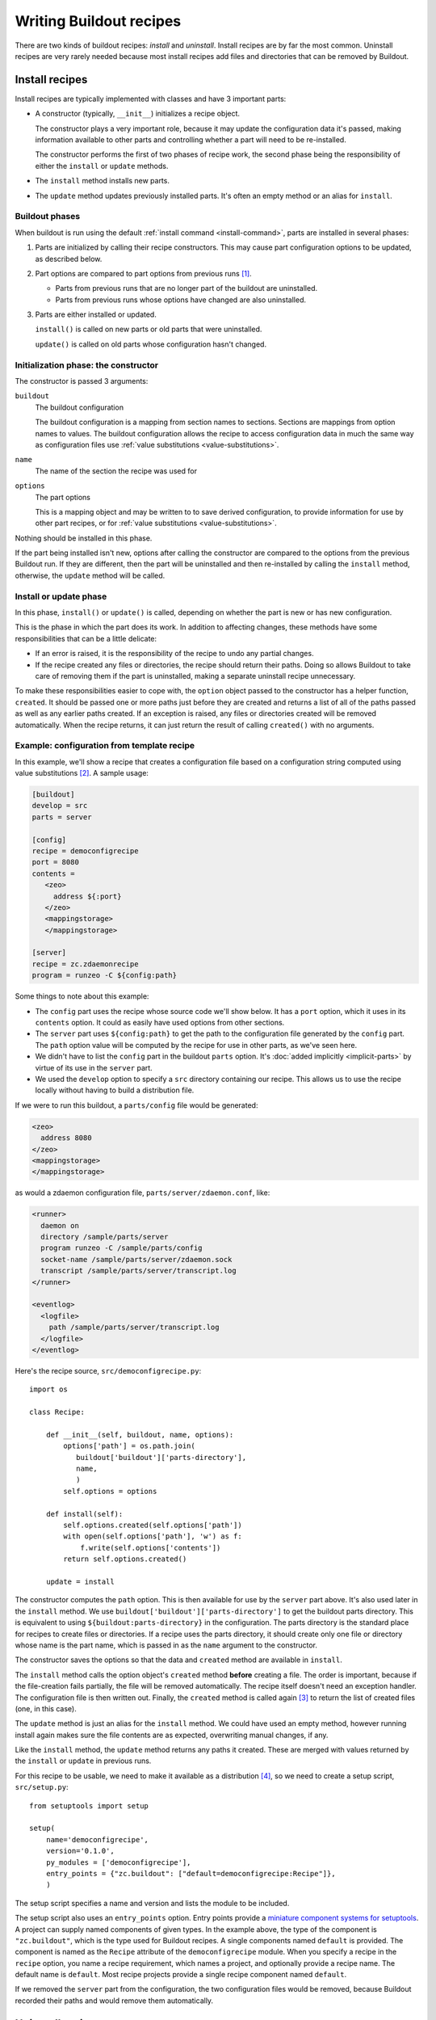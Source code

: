 ========================
Writing Buildout recipes
========================

There are two kinds of buildout recipes: *install* and
*uninstall*. Install recipes are by far the most common.  Uninstall
recipes are very rarely needed because most install recipes add files and
directories that can be removed by Buildout.

Install recipes
===============

Install recipes are typically implemented with classes and have 3
important parts:

- A constructor (typically, ``__init__``) initializes a recipe object.

  The constructor plays a very important role, because it may update
  the configuration data it's passed, making information available to
  other parts and controlling whether a part will need to be
  re-installed.

  The constructor performs the first of two phases of recipe work, the
  second phase being the responsibility of either the ``install`` or
  ``update`` methods.

- The ``install`` method installs new parts.

- The ``update`` method updates previously installed parts.  It's
  often an empty method or an alias for ``install``.

Buildout phases
---------------

When buildout is run using the default :ref:`install command
<install-command>`, parts are installed in several phases:

1. Parts are initialized by calling their recipe constructors.  This may
   cause part configuration options to be updated, as described below.

2. Part options are compared to part options from previous runs
   [#installed]_.

   - Parts from previous runs that are no longer part of the buildout
     are uninstalled.

   - Parts from previous runs whose options have changed are also
     uninstalled.

3. Parts are either installed or updated.

   ``install()`` is called on new parts or old parts that were uninstalled.

   ``update()`` is called on old parts whose configuration hasn't changed.


Initialization phase: the constructor
-------------------------------------

The constructor is passed 3 arguments:

``buildout``
   The buildout configuration

   The buildout configuration is a mapping from section names to
   sections.  Sections are mappings from option names to values.  The
   buildout configuration allows the recipe to access configuration
   data in much the same way as configuration files use :ref:`value
   substitutions <value-substitutions>`.

``name``
   The name of the section the recipe was used for

``options``
   The part options

   This is a mapping object and may be written to to save derived
   configuration, to provide information for use by other part
   recipes, or for :ref:`value substitutions <value-substitutions>`.

Nothing should be installed in this phase.

If the part being installed isn't new, options after calling the
constructor are compared to the options from the previous Buildout
run. If they are different, then the part will be uninstalled and then
re-installed by calling the ``install`` method, otherwise, the ``update``
method will be called.

Install or update phase
-----------------------

In this phase, ``install()`` or ``update()`` is called, depending on
whether the part is new or has new configuration.

This is the phase in which the part does its work.  In addition to
affecting changes, these methods have some responsibilities that can
be a little delicate:

- If an error is raised, it is the responsibility of the recipe to
  undo any partial changes.

- If the recipe created any files or directories, the recipe should
  return their paths.  Doing so allows Buildout to take care of
  removing them if the part is uninstalled, making a separate
  uninstall recipe unnecessary.

To make these responsibilities easier to cope with, the ``option``
object passed to the constructor has a helper function, ``created``.
It should be passed one or more paths just before they are created and
returns a list of all of the paths passed as well as any earlier paths
created.  If an exception is raised, any files or directories created
will be removed automatically. When the recipe returns, it can just
return the result of calling ``created()`` with no arguments.

Example: configuration from template recipe
-------------------------------------------

In this example, we'll show a recipe that creates a configuration file
based on a configuration string computed using value substitutions
[#templaterecipes]_.  A sample usage:

.. code-block:: ini

   [buildout]
   develop = src
   parts = server

   [config]
   recipe = democonfigrecipe
   port = 8080
   contents =
      <zeo>
        address ${:port}
      </zeo>
      <mappingstorage>
      </mappingstorage>

   [server]
   recipe = zc.zdaemonrecipe
   program = runzeo -C ${config:path}

.. -> src

   >>> from zc.buildout import testing
   >>> testing.write('buildout.cfg', src)

Some things to note about this example:

- The ``config`` part uses the recipe whose source code we'll show
  below.  It has a ``port`` option, which it uses in its ``contents``
  option.  It could as easily have used options from other sections.

- The ``server`` part uses ``${config:path}`` to get the path to the
  configuration file generated by the ``config`` part. The ``path``
  option value will be computed by the recipe for use in other parts,
  as we've seen here.

- We didn't have to list the ``config`` part in the buildout ``parts``
  option.  It's :doc:`added implicitly <implicit-parts>` by virtue of
  its use in the ``server`` part.

- We used the ``develop`` option to specify a ``src`` directory
  containing our recipe.  This allows us to use the recipe locally
  without having to build a distribution file.

If we were to run this buildout, a ``parts/config`` file would be
generated:

.. code-block:: xml

   <zeo>
     address 8080
   </zeo>
   <mappingstorage>
   </mappingstorage>

.. -> config

as would a zdaemon configuration file, ``parts/server/zdaemon.conf``, like:

.. code-block:: xml

    <runner>
      daemon on
      directory /sample/parts/server
      program runzeo -C /sample/parts/config
      socket-name /sample/parts/server/zdaemon.sock
      transcript /sample/parts/server/transcript.log
    </runner>

    <eventlog>
      <logfile>
        path /sample/parts/server/transcript.log
      </logfile>
    </eventlog>

.. -> server

   >>> server = server.replace('/sample', os.getcwd())

Here's the recipe source, ``src/democonfigrecipe.py``::

  import os

  class Recipe:

      def __init__(self, buildout, name, options):
          options['path'] = os.path.join(
             buildout['buildout']['parts-directory'],
             name,
             )
          self.options = options

      def install(self):
          self.options.created(self.options['path'])
          with open(self.options['path'], 'w') as f:
              f.write(self.options['contents'])
          return self.options.created()

      update = install

.. -> src

   >>> testing.mkdir('src')
   >>> testing.write('src', 'democonfigrecipe.py', src)

The constructor computes the ``path`` option.  This is then available
for use by the ``server`` part above.  It's also used later in the
``install`` method.  We use
``buildout['buildout']['parts-directory']`` to get the buildout parts
directory. This is equivalent to using ``${buildout:parts-directory}``
in the configuration.  The parts directory is the standard place for
recipes to create files or directories.  If a recipe uses the parts
directory, it should create only one file or directory whose name is
the part name, which is passed in as the ``name`` argument to the
constructor.

The constructor saves the options so that the data and ``created``
method are available in ``install``.

The ``install`` method calls the option object's ``created`` method
**before** creating a file.  The order is important, because if the
file-creation fails partially, the file will be removed automatically.
The recipe itself doesn't need an exception handler. The configuration
file is then written out. Finally, the ``created`` method is called
again [#boilerplate]_ to return the list of created files (one, in
this case).

The ``update`` method is just an alias for the ``install`` method. We
could have used an empty method, however running install again makes
sure the file contents are as expected, overwriting manual changes, if
any.


Like the ``install`` method, the ``update`` method returns any paths
it created.  These are merged with values returned by the ``install`` or
``update`` in previous runs.

For this recipe to be usable, we need to make it available as a
distribution [#even-though-develop]_, so we need to create a setup
script, ``src/setup.py``::

  from setuptools import setup

  setup(
      name='democonfigrecipe',
      version='0.1.0',
      py_modules = ['democonfigrecipe'],
      entry_points = {"zc.buildout": ["default=democonfigrecipe:Recipe"]},
      )

.. -> src

   >>> testing.write('src', 'setup.py', src)
   >>> testing.run_buildout_in_process()

   >>> config.strip() == testing.read('parts', 'config')
   True
   >>> server == testing.read('parts', 'server', 'zdaemon.conf')
   True

   Run again, nothing changes:

   >>> testing.run_buildout_in_process()
   >>> config.strip() == read('parts', 'config')
   True
   >>> server == testing.read('parts', 'server', 'zdaemon.conf')
   True

The setup script specifies a name and version and lists the module to
be included.

The setup script also uses an ``entry_points`` option.  Entry points
provide a `miniature component systems for setuptools
<https://setuptools.readthedocs.io/en/latest/setuptools.html#extensible-applications-and-frameworks>`_.
A project can supply named components of given types. In the example
above, the type of the component is ``"zc.buildout"``, which is the
type used for Buildout recipes.  A single components named ``default``
is provided.  The component is named as the ``Recipe`` attribute of
the ``democonfigrecipe`` module.  When you specify a recipe in the
``recipe`` option, you name a recipe requirement, which names a
project, and optionally provide a recipe name. The default name is
``default``. Most recipe projects provide a single recipe component
named ``default``.

If we removed the ``server`` part from the configuration, the
two configuration files would be removed, because Buildout recorded
their paths and would remove them automatically.

.. Oh yeah?

   >>> testing.write('buildout.cfg',
   ...               read('buildout.cfg').replace('parts = server', 'parts ='))
   >>> testing.run_buildout_in_process()
   >>> testing.ls('parts')

Uninstall recipes
=================

Uninstall recipes are very rarely needed, because most recipes just
install files and Buildout can handle those automatically.

An uninstall recipe is just a function that takes a name and an
options mapping.  One of the few packages with an uninstall recipe is
`zc.recipe.rhrc
<https://github.com/zopefoundation/zc.recipe.rhrc/blob/master/src/zc/recipe/rhrc/__init__.py#L183>`_.
The ``uninstall`` function there provides the uninstall recipe.
Here's a **highly simplified** version::

  def uninstall(name, options):
     os.system('/sbin/chkconfig --del ' + name)

.. -> src

This was used with a recipe that installed services on older Red Hat
Linux servers.  When the part was uninstalled, it needed to run
``/sbin/chkconfig`` to disable the service.  Uninstall recipes don't
need to return anything.

Like install recipes, uninstall recipes need to be registered using
entry points, using the type ``zc.buildout.uninstall`` as can be seen
in the `zc.recipe.rhrc setup script
<https://github.com/zopefoundation/zc.recipe.rhrc/blob/master/setup.py#L23>`_.

Testing recipes
================

The recipe API is fairly simple and standard unit-testing approaches
can be used.  We'll use a helper class,
``zc.buildout.testing.Buildout`` [#helper-class-refined-in-2.9]_ to
provide a minimal buildout environment.

Let's write a test for our configuration recipe.  We need to verify that:

- The recipe generates a ``path`` option.

- The recipe generates a file in the correct place.

- The recipe returns the path it created from ``install``.

.. _recipe-example:

We create a ``testdemoconfigrecipe.py`` file containing our tests::

  import os
  import shutil
  import tempfile
  import unittest
  import zc.buildout.testing

  class RecipeTests(unittest.TestCase):

      def setUp(self):
          self.here = os.getcwd()
          self.tmp = tempfile.mkdtemp(prefix='testdemoconfigrecipe-')
          os.chdir(self.tmp)
          self.buildout = buildout = zc.buildout.testing.Buildout()
          self.config = 'some config text\n'
          buildout['config'] = dict(contents=self.config)
          import democonfigrecipe
          self.recipe = democonfigrecipe.Recipe(
              buildout, 'config', buildout['config'])

      def tearDown(self):
          os.chdir(self.here)
          shutil.rmtree(self.tmp)

      def test_path_option(self):
          buildout = self.buildout
          self.assertEqual(os.path.join(buildout['buildout']['parts-directory'],
                                        'config'),
                           buildout['config']['path'])

      def test_install(self):
          buildout = self.buildout
          self.assertEqual(self.recipe.install(), [buildout['config']['path']])
          with open(buildout['config']['path']) as f:
              self.assertEqual(self.config, f.read())

  if __name__ == '__main__':
      unittest.main()

.. -> src

   >>> testing.write('src', 'testdemoconfigrecipe.py', src)

In the ``setUp`` method, we created a temporary directory and changed
to it.  This is useful to make sure we have a clean working
directory.  We clean it up in the ``tearDown`` method.

Our test uses ``zc.buildout`` so that we can use the
``zc.buildout.testing.Buildout`` helper class.  We did this so we'd
have a more realistic environment, but of course, we could have
stubbed this out ourselves.  Because we're using ``zc.buildout`` in
our test, we'll add it as a test dependency in our setup script::

  from setuptools import setup

  setup(
      name='democonfigrecipe',
      version='0.1.0',
      py_modules = ['democonfigrecipe', 'testdemoconfigrecipe'],
      entry_points = {"zc.buildout": ["default=democonfigrecipe:Recipe"]},
      extras_require = dict(test=['zc.buildout >=2.9']),
      )

.. -> src

   >>> src = src.replace('>=2.9', '>=2.9.dev0') # because we're still at dev0
   >>> testing.write('src', 'setup.py', src)

Here, we defined an "extra" requirement. These are additional
dependencies needed to support optional features. In this case, we're
providing an optional ``test`` feature. (We specified that we want at
least version 2.9, because we're depending on some testing-support
refinements that were added in zc.buildout 2.9.0.)

We'll write a development buildout to run our tests with:

.. code-block:: ini

   [buildout]
   develop = src
   parts = py

   [py]
   recipe = zc.recipe.egg
   eggs = democonfigrecipe [test]
   interpreter = py

.. -> src

    >>> testing.write('buildout.cfg', src)
    >>> testing.run_buildout_in_process()

Running Buildout with this gives is an interpreter script that we can
run our tests with.  The script will make sure that ``zc.buildout``
and our recipe can be imported.

To run our tests:

.. code-block:: console

    bin/py src/testdemoconfigrecipe.py

.. -> src

    >>> print(testing.system(src)) # doctest: +ELLIPSIS
    ..
    ----------------------------------------------------------------------
    Ran 2 tests ...
    OK
    <BLANKLINE>

In this example, we've tried to keep things simple and as free from
external requirements as possible.

More realistically:

- You'd probably arrange your recipe in a Python package rather than
  as a top-level module and a top-level testing module.

- You might use a test runner like nose or pytest.  There are `recipes
  that can help set this up
  <https://pypi.python.org/pypi?%3Aaction=search&term=test+runner+buildout+recipe&>`_.
  We just used the test runner built into ``unittest``.

``zc.buildout.testing`` reference
----------------------------------
The zc.buildout.testing module provides an API that can be used when
writing recipe tests.  This API is documented below.

Many of the functions documented below take a path argument as
multiple arguments.  These are joined using ``os.path.join``.  This is
more convenient than having to call os.path.join before calling the
functions.

``Buildout()``
    A class you can use to create buildout and sections objects in your tests

    This is a subclass of the main object used to run buildout.  Its
    constructor takes no arguments.  You can add data to it by setting
    section names to dictionaries::

       buildout['config'] = dict(contents=self.config)

    To get an options object to pass to your recipe, just ask for it back::

       buildout['config']

    See the :ref:`recipe example <recipe-example>` above.

``cat(*path)``
    Display the contents of a file.  The file path is provided as one or
    more strings, to be joined with os.path.join.

    On Windows, if the file doesn't exist, the function will try
    adding a '-script.py' suffix.  This helps to work around a
    difference in script generation on windows.

``clear_here()``
    Remove all files and directories in the current working directory.

    *New in buildout 2.9*

``eqs(got, *expected)``
    Compare a collection with a collection given as multiple
    arguments.

    Both collections are converted to and compared as sets.  If the
    sets are the same, then no output is returned, otherwise a tuple
    of extras is returned, so, for example::

      >>> eqs([1, 2, 3], 3, 1, 2)
      >>> eqs([1, 2, 3], 1, 2, 4) == ({3}, {4})
      True

    *New in buildout 2.9*

``ls(*path)``
    List the contents of a directory.  The directory path is provided as one or
    more strings, to be joined with os.path.join.

``mkdir(*path)``
    Create a directory. The directory path is provided as one or
    more strings, to be joined with os.path.join.

``system(command, input='')``
    Execute a system command with the given input passed to the
    command's standard input.  The output (error and regular output
    combined into a single string) from the command is returned.

``read(*path)``
    Read text from a file at the given path.  The file path is
    provided as one or more strings, to be joined with os.path.join.

    If no path is given, the ``'out'`` is used.

    *New in buildout 2.9*

``remove(*path)``
    Remove a directory or file. The path is provided as one or
    more strings, to be joined with os.path.join.

``rmdir(*path)``
    Remove a directory. The directory path is provided as one or
    more strings, to be joined with os.path.join.

``run_buildout_in_process(command='buildout')``
    Run Buildout in a `multiprocessing.Process
    <https://docs.python.org/3/library/multiprocessing.html#process-and-exceptions>`_.
    The command is must be a buildout command string, starting with 'buildout'.
    You can provide additional arguments, as in ``'buildout -v'``.

    Some extra options are added to the command to prevent network
    access when running the command.  Any distribution the buildout
    needs must already be available for import.  So, for example, if
    you want to use some recipe, include it in your rest dependencies.

    All output from the buildout run is captured in the file named ``out``.

    This is useful for integration tests or tests of recipes that
    interact intimately with buildout or other recipes.

    *New in buildout 2.9*

``write(*path_and_contents)``
    Create a file.  The file path is provided as one or more strings,
    to be joined with os.path.join. The last argument is the file contents.

Documenting your recipe
=======================

Please, don't use your doctests to document your recipe. (We did that
a lot and it didn't turn out well.) Just write straightforward
documentation that explains to users how to use your recipe.

If you have examples, however, considering testing them using `manuel
<https://pythonhosted.org/manuel/>`_.  You can see examples of how to
do that by looking at the `source of this topic
<https://raw.githubusercontent.com/buildout/buildout/master/doc/topics/writing-recipes.rst>`_.
Otherwise, it's very easy to end up with mistakes in your examples.



.. [#installed] Configuration data from previous runs are saved in a
   buildout's installed database, :ref:`typically saved in
   <installed-option>` a generated ``.installed.cfg`` file.

.. [#templaterecipes] There are a variety of template recipes that
   provide different features, like using template files and
   supporting various template engines. Don't re-use the example here.

.. [#boilerplate] Unfortunately, returning the result of calling
   ``created()`` is boilerplate. Future versions of buildout `won't
   require this return <https://github.com/buildout/buildout/issues/357>`_.

.. [#even-though-develop] Even though we aren't distributing the
   recipe in this example, we still need to create a :ref:`develop
   distribution <python-development-projects>` so that Buildout can
   find the recipe and its meta data.

.. [#helper-class-refined-in-2.9] We're relying on some refinements
   made to the helper class in zc.buildout 2.9.
